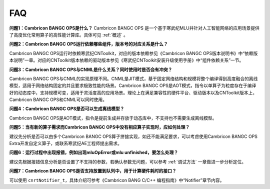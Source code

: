 .. _FAQ:

FAQ
============

**问题1：Cambricon BANGC OPS是什么？**
Cambricon BANGC OPS 是一个基于寒武纪MLU并针对人工智能网络的应用场景提供了高度优化常用算子的高性能计算库。具体可见 :ref:`概述` 。

**问题2：Cambricon BANGC OPS运行依赖哪些组件，版本号的对应关系是什么？**

Cambricon BANGC OPS运行时依赖寒武纪CNToolkit，对应的版本依赖参见《Cambricon BANGC OPS版本说明书》中“依赖版本说明”一章。对应的CNToolkit版本依赖的驱动版本参见《寒武纪CNToolkit安装升级使用手册》中“组件依赖关系”一节。

**问题3：Cambricon BANGC OPS与CNML是什么关系？同时使用时是否会有冲突？**

Cambricon BANGC OPS与CNML的实现原理不同。CNML是JIT模式，基于固定网络结构和规模将整个编译得到高度融合的离线模型，适用于网络结构固定的并且要求极致性能的场景。Cambricon BANGC OPS是AOT模式，指令以单算子为粒度存在于编译好的动态库中，支持规模可变，适用于灵活度高的应用场景。理论上在满足兼容性的硬件平台、驱动版本以及CNToolkit版本上，Cambricon BANGC OPS和CNML可以同时使用。

**问题4：Cambricon BANGC OPS是否可以生成离线模型？**

Cambricon BANGC OPS是AOT模式，指令是提前生成并存放于动态库中，不支持也不需要生成离线模型。

**问题5：当有新的算子需求而Cambricon BANGC OPS中没有相应算子实现时，应如何处理？**

建议先分析是否可以由多个Cambricon BANGC OPS算子拼接实现，如还不能满足要求，可以考虑使用Cambricon BANGC OPS Extra开发自定义算子，或联系寒武纪AE工程师提出需求。

**问题6：运行过程中出现报错，例如出现mluOpError或mlu unfinished，要怎么处理？**

建议先根据报错信息分析是否设置了不支持的参数，若确认参数无问题，可以参考 :ref:`调试方法` 一章做进一步分析定位。

**问题7：Cambricon BANGC OPS是否支持放置到队列中，用于计算硬件耗时的接口？**

可以使用 ``cnrtNotifier_t``，具体介绍可参考《Cambricon BANG C/C++ 编程指南》中“Notifier”章节内容。

